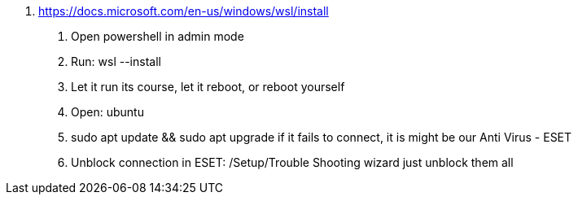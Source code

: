 

. https://docs.microsoft.com/en-us/windows/wsl/install
1. Open powershell in admin mode
2. Run: wsl --install
3. Let it run its course, let it reboot, or reboot yourself 
4. Open: ubuntu
5. sudo apt update && sudo apt upgrade
if it fails to connect, it is might be our Anti Virus - ESET
6. Unblock connection in ESET: /Setup/Trouble Shooting wizard just unblock them all